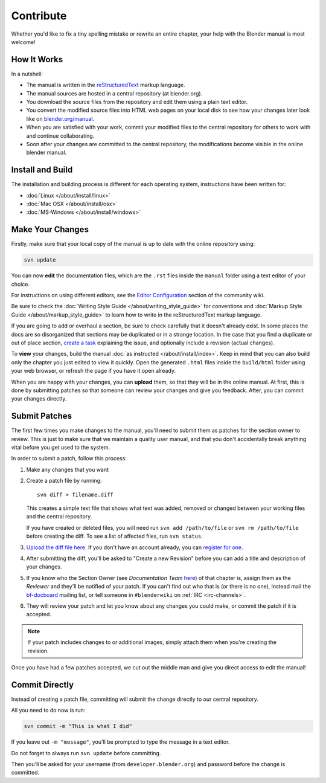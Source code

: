 
**********
Contribute
**********

Whether you'd like to fix a tiny spelling mistake or rewrite an entire chapter,
your help with the Blender manual is most welcome!


How It Works
============

In a nutshell:

- The manual is written in the `reStructuredText <http://sphinx-doc.org/rest.html>`__ markup language.
- The manual sources are hosted in a central repository (at blender.org).

- You download the source files from the repository and edit them using a plain text editor.
- You convert the modified source files into HTML web pages on your local disk to see how your changes 
  later look like on `blender.org/manual <http://blender.org/manual/>`__.
- When you are satisfied with your work, commit your modified files to the central repository
  for others to work with and continue collaborating.
- Soon after your changes are committed to the central repository,
  the modifications become visible in the online blender manual.


Install and Build
=================

The installation and building process is different for each operating system, instructions have been written for:

- :doc:`Linux </about/install/linux>`
- :doc:`Mac OSX </about/install/osx>`
- :doc:`MS-Windows </about/install/windows>`


Make Your Changes
=================

Firstly, make sure that your local copy of the manual is up to date with the online repository using:

.. code-block:: sh

   svn update


You can now **edit** the documentation files, which are the ``.rst`` files inside the ``manual`` folder using
a text editor of your choice.

For instructions on using different editors,
see the `Editor Configuration <http://wiki.blender.org/index.php/Dev:Doc/Tools/User_Reference_Manual>`__
section of the community wiki.

Be sure to check the :doc:`Writing Style Guide </about/writing_style_guide>`
for conventions and :doc:`Markup Style Guide </about/markup_style_guide>`
to learn how to write in the reStructuredText markup language.

If you are going to add or overhaul a section, be sure to check carefully that it doesn't already exist.
In some places the docs are so disorganized that sections may be duplicated or in a strange location.
In the case that you find a duplicate or out of place section,
`create a task <https://developer.blender.org/maniphest/task/create/?project=53>`__
explaining the issue, and optionally include a revision (actual changes).

To **view** your changes, build the manual :doc:`as instructed </about/install/index>`.
Keep in mind that you can also build only the chapter you just edited to view it quickly.
Open the generated ``.html`` files inside the ``build/html`` folder using your web browser,
or refresh the page if you have it open already.

When you are happy with your changes, you can **upload** them, so that they will be in the online manual.
At first, this is done by submitting patches so that someone can review your changes and give you feedback.
After, you can commit your changes directly.


Submit Patches
==============

The first few times you make changes to the manual,
you'll need to submit them as patches for the section owner to review.
This is just to make sure that we maintain a quality user manual,
and that you don't accidentally break anything vital before you get used to the system.

In order to submit a patch, follow this process:

#. Make any changes that you want
#. Create a patch file by running:
   ::

      svn diff > filename.diff

   This creates a simple text file that shows what text was added,
   removed or changed between your working files and the central repository.

   If you have created or deleted files, you will need run ``svn add /path/to/file``
   or ``svn rm /path/to/file`` before creating the diff. To see a list of affected files, run ``svn status``.
#. `Upload the diff file here <https://developer.blender.org/differential/diff/create/>`__.
   If you don't have an account already, you can `register for one <https://developer.blender.org/auth/register/>`__.
#. After submitting the diff, you'll be asked to "Create a new Revision"
   before you can add a title and description of your changes.
#. If you know who the Section Owner
   (see *Documentation Team* `here <https://developer.blender.org/project/profile/53>`__) of that chapter is,
   assign them as the *Reviewer* and they'll be notified of your patch.
   If you can't find out who that is (or there is no one),
   instead mail the `bf-docboard <http://lists.blender.org/mailman/listinfo/bf-docboard>`__ mailing list,
   or tell someone in ``#blenderwiki`` on :ref:`IRC <irc-channels>`.
#. They will review your patch and let you know about any changes you could make,
   or commit the patch if it is accepted.

.. note::

   If your patch includes changes to or additional images, simply attach them when you're creating the revision.

Once you have had a few patches accepted, we cut out the middle man and give you direct access to edit the manual!


Commit Directly
===============

Instead of creating a patch file, committing will submit the change directly to our central repository.

All you need to do now is run:

.. code-block:: sh

   svn commit -m "This is what I did"

If you leave out ``-m "message"``, you'll be prompted to type the message in a text editor.

Do not forget to always run ``svn update`` before committing.

Then you'll be asked for your username (from ``developer.blender.org``) and password before the change is committed.
